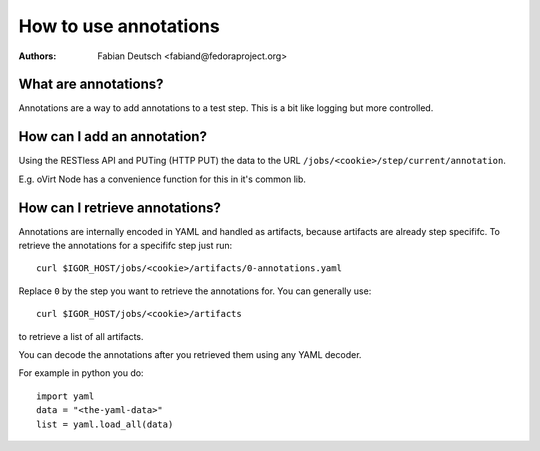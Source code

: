 
======================
How to use annotations
======================

:Authors:
    Fabian Deutsch <fabiand@fedoraproject.org>

What are annotations?
---------------------
Annotations are a way to add annotations to a test step.
This is a bit like logging but more controlled.


How can I add an annotation?
----------------------------
Using the RESTless API and PUTing (HTTP PUT) the data to the URL
``/jobs/<cookie>/step/current/annotation``.

E.g. oVirt Node has a convenience function for this in it's common lib.


How can I retrieve annotations?
-------------------------------
Annotations are internally encoded in YAML and handled as artifacts, because
artifacts are already step specififc.
To retrieve the annotations for a specififc step just run::

  curl $IGOR_HOST/jobs/<cookie>/artifacts/0-annotations.yaml

Replace ``0`` by the step you want to retrieve the annotations for.
You can generally use::

  curl $IGOR_HOST/jobs/<cookie>/artifacts

to retrieve a list of all artifacts.

You can decode the annotations after you retrieved them using any YAML decoder.

For example in python you do::

  import yaml
  data = "<the-yaml-data>"
  list = yaml.load_all(data)

